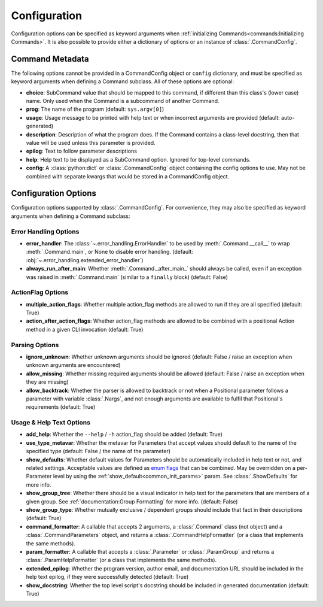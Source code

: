 Configuration
*************

Configuration options can be specified as keyword arguments when
:ref:`initializing Commands<commands:Initializing Commands>`.  It is also possible to provide either a dictionary of
options or an instance of :class:`.CommandConfig`.


Command Metadata
================

The following options cannot be provided in a CommandConfig object or ``config`` dictionary, and must be specified as
keyword arguments when defining a Command subclass.  All of these options are optional:

- **choice**: SubCommand value that should be mapped to this command, if different than this class's (lower case)
  name.  Only used when the Command is a subcommand of another Command.
- **prog**: The name of the program (default: ``sys.argv[0]``)
- **usage**: Usage message to be printed with help text or when incorrect arguments are provided (default:
  auto-generated)
- **description**: Description of what the program does.  If the Command contains a class-level docstring, then that
  value will be used unless this parameter is provided.
- **epilog**: Text to follow parameter descriptions
- **help**: Help text to be displayed as a SubCommand option.  Ignored for top-level commands.
- **config**: A :class:`python:dict` or :class:`.CommandConfig` object containing the config options to use.  May not
  be combined with separate kwargs that would be stored in a CommandConfig object.


Configuration Options
=====================

Configuration options supported by :class:`.CommandConfig`.  For convenience, they may also be specified as keyword
arguments when defining a Command subclass:


Error Handling Options
----------------------

- **error_handler**: The :class:`~.error_handling.ErrorHandler` to be used by :meth:`.Command.__call__` to wrap
  :meth:`.Command.main`, or None to disable error handling.  (default:
  :obj:`~.error_handling.extended_error_handler`)
- **always_run_after_main**: Whether :meth:`.Command._after_main_` should always be called, even if an exception
  was raised in :meth:`.Command.main` (similar to a ``finally`` block) (default: False)


ActionFlag Options
------------------

- **multiple_action_flags**: Whether multiple action_flag methods are allowed to run if they are all specified
  (default: True)
- **action_after_action_flags**: Whether action_flag methods are allowed to be combined with a positional Action
  method in a given CLI invocation (default: True)


Parsing Options
---------------

- **ignore_unknown**: Whether unknown arguments should be ignored (default: False / raise an exception when unknown
  arguments are encountered)
- **allow_missing**: Whether missing required arguments should be allowed (default: False / raise an exception when
  they are missing)
- **allow_backtrack**: Whether the parser is allowed to backtrack or not when a Positional parameter follows a
  parameter with variable :class:`.Nargs`, and not enough arguments are available to fulfil that Positional's
  requirements (default: True)


Usage & Help Text Options
-------------------------

- **add_help**: Whether the ``--help`` / ``-h`` action_flag should be added (default: True)
- **use_type_metavar**: Whether the metavar for Parameters that accept values should default to the name of the
  specified type (default: False / the name of the parameter)
- **show_defaults**: Whether default values for Parameters should be automatically included in help text or not,
  and related settings.  Acceptable values are defined as
  `enum flags <https://docs.python.org/3/library/enum.html#flag>`__ that can be combined.  May be overridden on a
  per-Parameter level by using the :ref:`show_default<common_init_params>` param. See :class:`.ShowDefaults` for
  more info.
- **show_group_tree**: Whether there should be a visual indicator in help text for the parameters that are members
  of a given group.  See :ref:`documentation:Group Formatting` for more info.  (default: False)
- **show_group_type**: Whether mutually exclusive / dependent groups should include that fact in their
  descriptions (default: True)
- **command_formatter**: A callable that accepts 2 arguments, a :class:`.Command` class (not object) and a
  :class:`.CommandParameters` object, and returns a :class:`.CommandHelpFormatter` (or a class that implements the
  same methods).
- **param_formatter**: A callable that accepts a :class:`.Parameter` or :class:`.ParamGroup` and returns a
  :class:`.ParamHelpFormatter` (or a class that implements the same methods).
- **extended_epilog**: Whether the program version, author email, and documentation URL should be included in the
  help text epilog, if they were successfully detected (default: True)
- **show_docstring**: Whether the top level script's docstring should be included in generated documentation
  (default: True)
